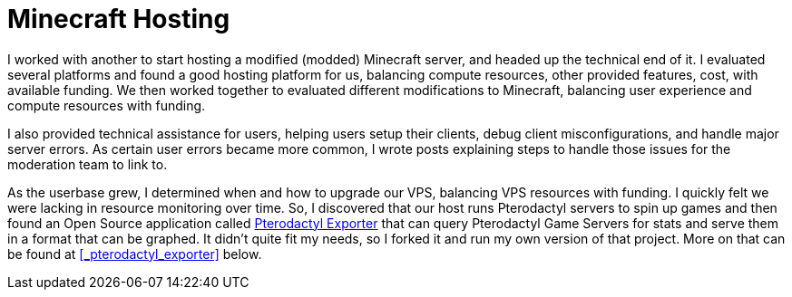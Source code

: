 = Minecraft Hosting

I worked with another to start hosting a modified (modded) Minecraft server, and headed up the technical end of it.
I evaluated several platforms and found a good hosting platform for us, balancing compute resources, other provided features, cost, with available funding.
We then worked together to evaluated different modifications to Minecraft, balancing user experience and compute resources with funding.

I also provided technical assistance for users, helping users setup their clients, debug client misconfigurations, and handle major server errors.
As certain user errors became more common, I wrote posts explaining steps to handle those issues for the moderation team to link to.

As the userbase grew, I determined when and how to upgrade our VPS, balancing VPS resources with funding.
I quickly felt we were lacking in resource monitoring over time.
So, I discovered that our host runs Pterodactyl servers to spin up games and then found an Open Source application called https://github.com/LOENS2/pterodactyl_exporter[Pterodactyl Exporter] that can query Pterodactyl Game Servers for stats and serve them in a format that can be graphed.
It didn't quite fit my needs, so I forked it and run my own version of that project.
More on that can be found at xref:#_pterodactyl_exporter[] below.